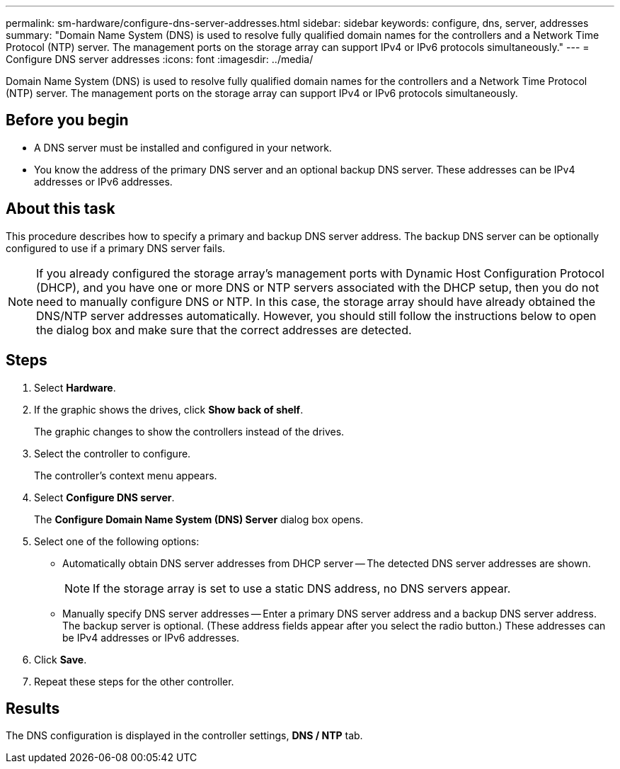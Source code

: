 ---
permalink: sm-hardware/configure-dns-server-addresses.html
sidebar: sidebar
keywords: configure, dns, server, addresses
summary: "Domain Name System (DNS) is used to resolve fully qualified domain names for the controllers and a Network Time Protocol (NTP) server. The management ports on the storage array can support IPv4 or IPv6 protocols simultaneously."
---
= Configure DNS server addresses
:icons: font
:imagesdir: ../media/

[.lead]
Domain Name System (DNS) is used to resolve fully qualified domain names for the controllers and a Network Time Protocol (NTP) server. The management ports on the storage array can support IPv4 or IPv6 protocols simultaneously.

== Before you begin

* A DNS server must be installed and configured in your network.
* You know the address of the primary DNS server and an optional backup DNS server. These addresses can be IPv4 addresses or IPv6 addresses.

== About this task

This procedure describes how to specify a primary and backup DNS server address. The backup DNS server can be optionally configured to use if a primary DNS server fails.

[NOTE]
====
If you already configured the storage array's management ports with Dynamic Host Configuration Protocol (DHCP), and you have one or more DNS or NTP servers associated with the DHCP setup, then you do not need to manually configure DNS or NTP. In this case, the storage array should have already obtained the DNS/NTP server addresses automatically. However, you should still follow the instructions below to open the dialog box and make sure that the correct addresses are detected.
====

== Steps

. Select *Hardware*.
. If the graphic shows the drives, click *Show back of shelf*.
+
The graphic changes to show the controllers instead of the drives.

. Select the controller to configure.
+
The controller's context menu appears.

. Select *Configure DNS server*.
+
The *Configure Domain Name System (DNS) Server* dialog box opens.

. Select one of the following options:
 ** Automatically obtain DNS server addresses from DHCP server -- The detected DNS server addresses are shown.
+
[NOTE]
====
If the storage array is set to use a static DNS address, no DNS servers appear.
====

 ** Manually specify DNS server addresses -- Enter a primary DNS server address and a backup DNS server address. The backup server is optional. (These address fields appear after you select the radio button.) These addresses can be IPv4 addresses or IPv6 addresses.
. Click *Save*.
. Repeat these steps for the other controller.

== Results

The DNS configuration is displayed in the controller settings, *DNS / NTP* tab.
